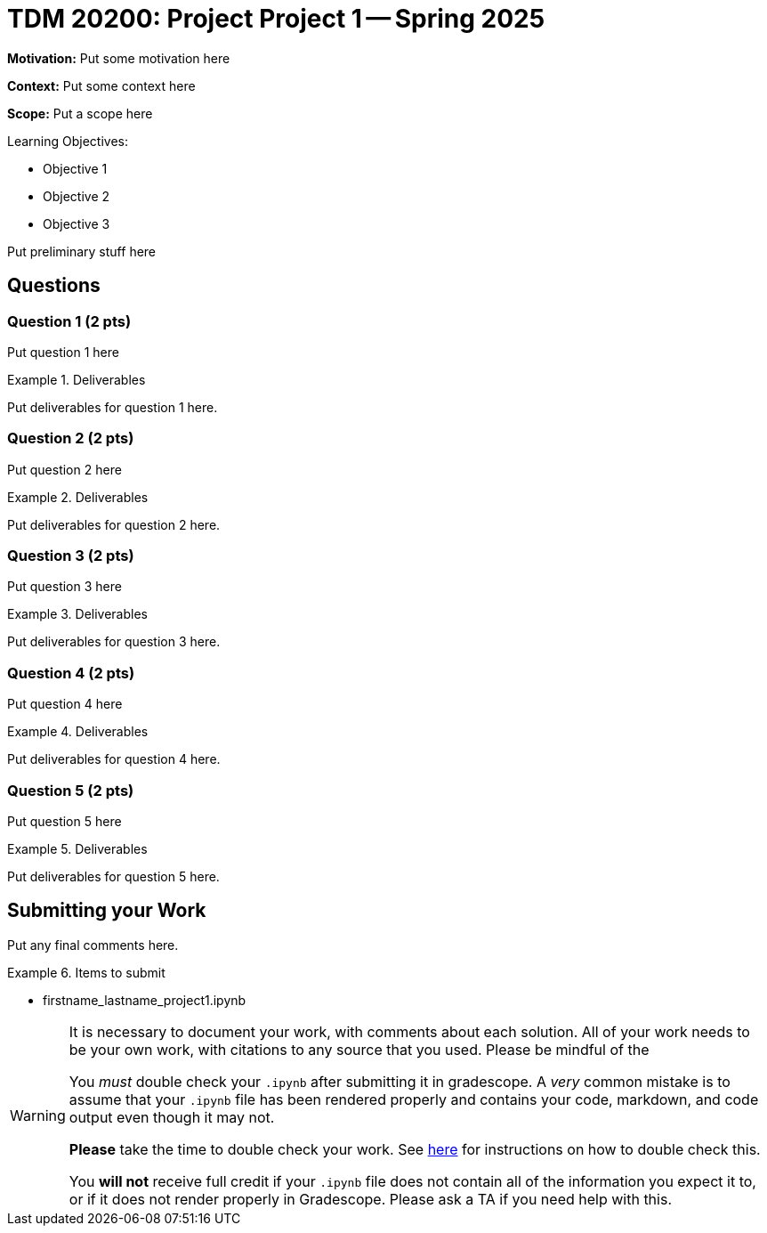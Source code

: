 = TDM 20200: Project Project 1 -- Spring 2025

**Motivation:** Put some motivation here

**Context:** Put some context here

**Scope:** Put a scope here

.Learning Objectives:
****
- Objective 1
- Objective 2
- Objective 3
****

Put preliminary stuff here

== Questions

=== Question 1 (2 pts)

Put question 1 here

.Deliverables
====
Put deliverables for question 1 here.
====

=== Question 2 (2 pts)

Put question 2 here

.Deliverables
====
Put deliverables for question 2 here.
====

=== Question 3 (2 pts)

Put question 3 here

.Deliverables
====
Put deliverables for question 3 here.
====

=== Question 4 (2 pts)

Put question 4 here

.Deliverables
====
Put deliverables for question 4 here.
====

=== Question 5 (2 pts)

Put question 5 here

.Deliverables
====
Put deliverables for question 5 here.
====




== Submitting your Work

Put any final comments here.

.Items to submit
====
- firstname_lastname_project1.ipynb
====

[WARNING]
====
It is necessary to document your work, with comments about each solution.  All of your work needs to be your own work, with citations to any source that you used.  Please be mindful of the 

You _must_ double check your `.ipynb` after submitting it in gradescope. A _very_ common mistake is to assume that your `.ipynb` file has been rendered properly and contains your code, markdown, and code output even though it may not.

**Please** take the time to double check your work. See https://the-examples-book.com/projects/submissions[here] for instructions on how to double check this.

You **will not** receive full credit if your `.ipynb` file does not contain all of the information you expect it to, or if it does not render properly in Gradescope. Please ask a TA if you need help with this.
====
